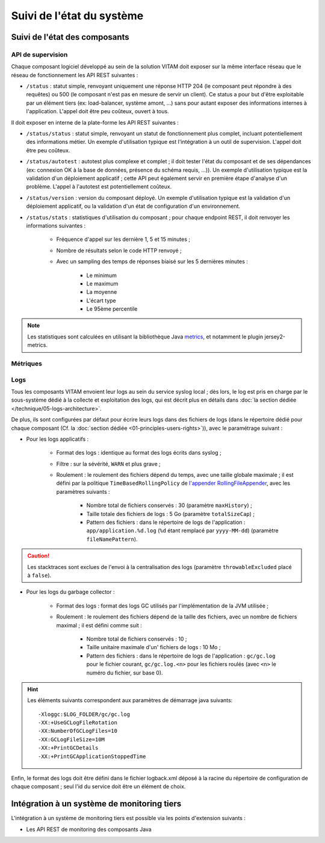 Suivi de l'état du système
##########################


Suivi de l'état des composants
==============================


API de supervision
------------------

Chaque composant logiciel développé au sein de la solution VITAM doit exposer sur la même interface réseau que le réseau de fonctionnement les API REST suivantes :

* ``/status`` : statut simple, renvoyant uniquement une réponse HTTP 204 (le composant peut répondre à des requêtes) ou 500 (le composant n'est pas en mesure de servir un client). Ce status a pour but d'être exploitable par un élément tiers (ex: load-balancer, système amont, ...) sans pour autant exposer des informations internes à l'application. L'appel doit être peu coûteux, ouvert à tous.
  
Il doit exposer en interne de la plate-forme les API REST suivantes :

* ``/status/status`` : statut simple, renvoyant un statut de fonctionnement plus complet, incluant potentiellement des informations métier. Un exemple d'utilisation typique est l'intégration à un outil de supervision. L'appel doit être peu coûteux.
* ``/status/autotest`` : autotest plus complexe et complet ; il doit tester l'état du composant et de ses dépendances (ex: connexion OK à la base de données, présence du schéma requis, ...)). Un exemple d'utilisation typique est la validation d'un déploiement applicatif ; cette API peut également servir en première étape d'analyse d'un problème. L'appel à l'autotest est potentiellement coûteux.
* ``/status/version`` : version du composant déployé. Un exemple d'utilisation typique est la validation d'un déploiement applicatif, ou la validation d'un état de configuration d'un environnement.
* ``/status/stats`` : statistiques d'utilisation du composant ; pour chaque endpoint REST, il doit renvoyer les informations suivantes :

    - Fréquence d'appel sur les dernière 1, 5 et 15 minutes ;
    - Nombre de résultats selon le code HTTP renvoyé ;
    - Avec un sampling des temps de réponses biaisé sur les 5 dernières minutes :

        + Le minimum
        + Le maximum
        + La moyenne
        + L'écart type
        + Le 95ème percentile

.. todo:: Les API REST seront complètement définies une fois la spécification associée réalisée.

.. note:: Les statistiques sont calculées en utilisant la bibliothèque Java `metrics <http://metrics.dropwizard.io/>`_, et notamment le plugin jersey2-metrics.


Métriques
---------

.. todo::

    Les éléments suivants sont en cours d'étude :

    * Identification des métriques
   
        - Métier
        - Techniques
        - Indicateurs de SLO & performance
        
    * Centralisation et exploitation des métriques : API, COTS

    Ils seront définis une fois la spécification associée réalisée.


Logs
----

Tous les composants VITAM envoient leur logs au sein du service syslog local ; dès lors, le log est pris en charge par le sous-système dédié à la collecte et exploitation des logs, qui est décrit plus en détails dans :doc:`la section dédiée </technique/05-logs-architecture>`.

De plus, ils sont configurées par défaut pour écrire leurs logs dans des fichiers de logs (dans le répertoire dédié pour chaque composant (Cf. la :doc:`section dédiée <01-principles-users-rights>`)), avec le paramétrage suivant :

* Pour les logs applicatifs :

    - Format des logs : identique au format des logs écrits dans syslog ;
    - Filtre : sur la sévérité, ``WARN`` et plus grave ;
    - Roulement : le roulement des fichiers dépend du temps, avec une taille globale maximale ; il est défini par la politique ``TimeBasedRollingPolicy`` de `l'appender RollingFileAppender <http://logback.qos.ch/manual/appenders.html#RollingFileAppender>`_, avec les paramètres suivants :

        + Nombre total de fichiers conservés : 30 (paramètre ``maxHistory``) ;
        + Taille totale des fichiers de logs : 5 Go (paramètre ``totalSizeCap``) ;
        + Pattern des fichiers : dans le répertoire de logs de l'application : ``app/application.%d.log`` (``%d`` étant remplacé par ``yyyy-MM-dd``) (paramètre ``fileNamePattern``).

.. caution:: Les stacktraces sont exclues de l'envoi à la centralisation des logs (paramètre ``throwableExcluded`` placé à ``false``).
    
* Pour les logs du garbage collector :

    - Format des logs : format des logs GC utilisés par l'implémentation de la JVM utilisée ;
    - Roulement : le roulement des fichiers dépend de la taille des fichiers, avec un nombre de fichiers maximal ; il est défini comme suit : 

        + Nombre total de fichiers conservés : 10 ;
        + Taille unitaire maximale d'un' fichiers de logs : 10 Mo ;
        + Pattern des fichiers : dans le répertoire de logs de l'application : ``gc/gc.log`` pour le fichier courant, ``gc/gc.log.<n>`` pour les fichiers roulés (avec ``<n>`` le numéro du fichier, sur base 0).

.. hint::
    Les éléments suivants correspondent aux paramètres de démarrage java suivants::
        
        -Xloggc:$LOG_FOLDER/gc/gc.log
        -XX:+UseGCLogFileRotation
        -XX:NumberOfGCLogFiles=10
        -XX:GCLogFileSize=10M
        -XX:+PrintGCDetails
        -XX:+PrintGCApplicationStoppedTime

Enfin, le format des logs doit être défini dans le fichier logback.xml déposé à la racine du répertoire de configuration de chaque composant ; seul l'id du service doit être un élément de choix.



.. 
    Suivi de l'état de sécurité
    ===========================
.. 
    Sujet à adresser


.. 
    Suivi de l'état de déploiement
    ==============================
.. 
    Sujet à adresser ; à définir en liaison avec la section sur :doc:`le déploiement <30-principles-deployment>`


.. A intégrer à l'ihm d'administration technique ?


Intégration à un système de monitoring tiers
============================================

L'intégration à un système de monitoring tiers est possible via les points d'extension suivants :

* Les API REST de monitoring des composants Java
